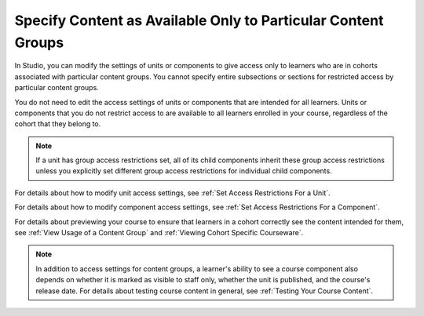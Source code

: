 .. _Specify Content as Available Only to Certain Content Groups:

Specify Content as Available Only to Particular Content Groups
###############################################################

.. tags:: educator, how-to

In Studio, you can modify the settings of units or components to give access
only to learners who are in cohorts associated with particular content groups.
You cannot specify entire subsections or sections for restricted access by
particular content groups.

You do not need to edit the access settings of units or components that are
intended for all learners. Units or components that you do not restrict access
to are available to all learners enrolled in your course, regardless of the
cohort that they belong to.

.. note:: If a unit has group access restrictions set, all of its child
   components inherit these group access restrictions unless you explicitly
   set different group access restrictions for individual child components.

For details about how to modify unit access settings, see :ref:`Set Access
Restrictions For a Unit`.

For details about how to modify component access settings, see :ref:`Set Access
Restrictions For a Component`.

For details about previewing your course to ensure that learners in a cohort
correctly see the content intended for them, see :ref:`View Usage of a Content
Group` and :ref:`Viewing Cohort Specific Courseware`.

.. note:: In addition to access settings for content groups, a learner's
   ability to see a course component also depends on whether it is marked as
   visible to staff only, whether the unit is published, and the course's
   release date. For details about testing course content in general, see
   :ref:`Testing Your Course Content`.


.. seealso::
 :class: dropdown

 :ref:`Cohorts Overview` (concept)

 :ref:`Manage Course Cohorts` (how-to)

 :ref:`About Divided Discussions` (concept)

 :ref:`Managing Divided Discussion Topics` (concept)

 :ref:`Moderating_discussions` (concept)

 :ref:`Setting Up Divided Discussions` (how-to)

 :ref:`Create Cohort Specific Course Content` (how-to)

 :ref:`Creating Content Groups` (how-to)
 
 :ref:`Associate Cohorts with Content Groups` (how-to)
 
 :ref:`Viewing Cohort Specific Courseware` (how-to)
 
 :ref:`Delete Content Groups` (how-to)